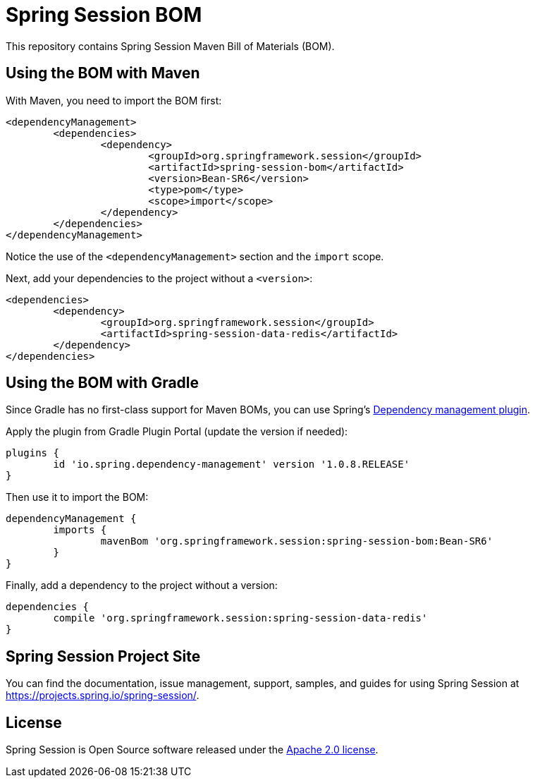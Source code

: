 :release-version: Bean-SR6
:dependency-management-plugin-version: 1.0.8.RELEASE
= Spring Session BOM

This repository contains Spring Session Maven Bill of Materials (BOM).

== Using the BOM with Maven

With Maven, you need to import the BOM first:

[source,xml,subs="normal"]
----
<dependencyManagement>
	<dependencies>
		<dependency>
			<groupId>org.springframework.session</groupId>
			<artifactId>spring-session-bom</artifactId>
			<version>{release-version}</version>
			<type>pom</type>
			<scope>import</scope>
		</dependency>
	</dependencies>
</dependencyManagement>
----

Notice the use of the `<dependencyManagement>` section and the `import` scope.

Next, add your dependencies to the project without a `<version>`:

[source,xml]
----
<dependencies>
	<dependency>
		<groupId>org.springframework.session</groupId>
		<artifactId>spring-session-data-redis</artifactId>
	</dependency>
</dependencies>
----

== Using the BOM with Gradle

Since Gradle has no first-class support for Maven BOMs, you can use Spring's https://plugins.gradle.org/plugin/io.spring.dependency-management[Dependency management plugin].

Apply the plugin from Gradle Plugin Portal (update the version if needed):

[source,gradle,subs="normal"]
----
plugins {
	id 'io.spring.dependency-management' version '{dependency-management-plugin-version}'
}
----

Then use it to import the BOM:

[source,gradle,subs="normal"]
----
dependencyManagement {
	imports {
		mavenBom 'org.springframework.session:spring-session-bom:{release-version}'
	}
}
----

Finally, add a dependency to the project without a version:

[source,gradle]
----
dependencies {
	compile 'org.springframework.session:spring-session-data-redis'
}
----

== Spring Session Project Site

You can find the documentation, issue management, support, samples, and guides for using Spring Session at https://projects.spring.io/spring-session/.

== License

Spring Session is Open Source software released under the https://www.apache.org/licenses/LICENSE-2.0.html[Apache 2.0 license].
